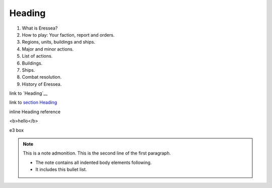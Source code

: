 .. role:: e3a
   :class: special

.. comment?

.. _heading:

Heading
=====

1. What is Eressea?
2. How to play: Your faction, report and orders.
3. Regions, units, buildings and ships.
4. Major and minor actions.
5. List of actions.
6. Buildings.
7. Ships.
8. Combat resolution.
9. History of Eressea.

link to `Heading`__

link to `section Heading <#Heading>`__

inline _`Heading` reference

<b>hello</b>

:e3a:`e3 box`

.. note:: This is a note admonition.
   This is the second line of the first paragraph.

   - The note contains all indented body elements
     following.
   - It includes this bullet list.
